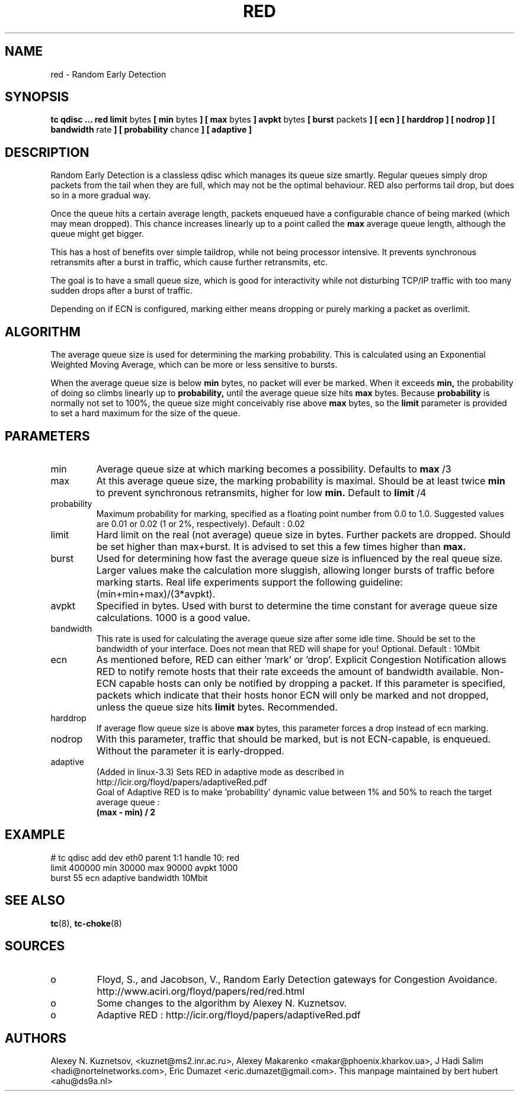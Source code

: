 .TH RED 8 "13 December 2001" "iproute2" "Linux"
.SH NAME
red \- Random Early Detection
.SH SYNOPSIS
.B tc qdisc ... red
.B limit
bytes
.B [ min
bytes
.B ] [ max
bytes
.B ] avpkt
bytes
.B [ burst
packets
.B ] [ ecn ] [ harddrop ] [ nodrop ] [ bandwidth
rate
.B ] [ probability
chance
.B ] [ adaptive ]

.SH DESCRIPTION
Random Early Detection is a classless qdisc which manages its queue size
smartly. Regular queues simply drop packets from the tail when they are
full, which may not be the optimal behaviour. RED also performs tail drop,
but does so in a more gradual way.

Once the queue hits a certain average length, packets enqueued have a
configurable chance of being marked (which may mean dropped). This chance
increases linearly up to a point called the
.B max
average queue length, although the queue might get bigger.

This has a host of benefits over simple taildrop, while not being processor
intensive. It prevents synchronous retransmits after a burst in traffic,
which cause further retransmits, etc.

The goal is to have a small queue size, which is good for interactivity
while not disturbing TCP/IP traffic with too many sudden drops after a burst
of traffic.

Depending on if ECN is configured, marking either means dropping or
purely marking a packet as overlimit.
.SH ALGORITHM
The average queue size is used for determining the marking
probability. This is calculated using an Exponential Weighted Moving
Average, which can be more or less sensitive to bursts.

When the average queue size is below
.B min
bytes, no packet will ever be marked. When it exceeds
.B min,
the probability of doing so climbs linearly up
to
.B probability,
until the average queue size hits
.B max
bytes. Because
.B probability
is normally not set to 100%, the queue size might
conceivably rise above
.B max
bytes, so the
.B limit
parameter is provided to set a hard maximum for the size of the queue.

.SH PARAMETERS
.TP
min
Average queue size at which marking becomes a possibility. Defaults to
.B max
/3

.TP
max
At this average queue size, the marking probability is maximal. Should be at
least twice
.B min
to prevent synchronous retransmits, higher for low
.B min.
Default to
.B limit
/4
.TP
probability
Maximum probability for marking, specified as a floating point
number from 0.0 to 1.0. Suggested values are 0.01 or 0.02 (1 or 2%,
respectively). Default : 0.02
.TP
limit
Hard limit on the real (not average) queue size in bytes. Further packets
are dropped. Should be set higher than max+burst. It is advised to set this
a few times higher than
.B max.
.TP
burst
Used for determining how fast the average queue size is influenced by the
real queue size. Larger values make the calculation more sluggish, allowing
longer bursts of traffic before marking starts. Real life experiments
support the following guideline: (min+min+max)/(3*avpkt).
.TP
avpkt
Specified in bytes. Used with burst to determine the time constant for
average queue size calculations. 1000 is a good value.
.TP
bandwidth
This rate is used for calculating the average queue size after some
idle time. Should be set to the bandwidth of your interface. Does not mean
that RED will shape for you! Optional. Default : 10Mbit
.TP
ecn
As mentioned before, RED can either 'mark' or 'drop'. Explicit Congestion
Notification allows RED to notify remote hosts that their rate exceeds the
amount of bandwidth available. Non-ECN capable hosts can only be notified by
dropping a packet. If this parameter is specified, packets which indicate
that their hosts honor ECN will only be marked and not dropped, unless the
queue size hits
.B limit
bytes. Recommended.
.TP
harddrop
If average flow queue size is above
.B max
bytes, this parameter forces a drop instead of ecn marking.
.TP
nodrop
With this parameter, traffic that should be marked, but is not ECN-capable, is
enqueued. Without the parameter it is early-dropped.
.TP
adaptive
(Added in linux-3.3) Sets RED in adaptive mode as described in http://icir.org/floyd/papers/adaptiveRed.pdf
.nf
Goal of Adaptive RED is to make 'probability' dynamic value between 1% and 50% to reach the target average queue :
.B (max - min) / 2
.fi

.SH EXAMPLE

.P
# tc qdisc add dev eth0 parent 1:1 handle 10: red
 limit 400000 min 30000 max 90000 avpkt 1000
 burst 55 ecn adaptive bandwidth 10Mbit

.SH SEE ALSO
.BR tc (8),
.BR tc-choke (8)

.SH SOURCES
.TP
o
Floyd, S., and Jacobson, V., Random Early Detection gateways for
Congestion Avoidance. http://www.aciri.org/floyd/papers/red/red.html
.TP
o
Some changes to the algorithm by Alexey N. Kuznetsov.
.TP
o
Adaptive RED  : http://icir.org/floyd/papers/adaptiveRed.pdf

.SH AUTHORS
Alexey N. Kuznetsov, <kuznet@ms2.inr.ac.ru>,  Alexey Makarenko
<makar@phoenix.kharkov.ua>, J Hadi Salim <hadi@nortelnetworks.com>,
Eric Dumazet <eric.dumazet@gmail.com>.
This manpage maintained by bert hubert <ahu@ds9a.nl>
